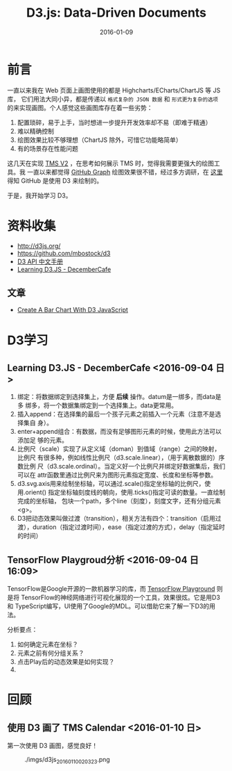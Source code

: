 #+TITLE: D3.js: Data-Driven Documents
#+DATE: 2016-01-09

* 前言
一直以来我在 Web 页面上画图使用的都是 Highcharts/ECharts/ChartJS 等 JS 库，
它们用法大同小异，都是传递以 ~格式复杂的 JSON 数据~ 和 ~形式更为复杂的选项~
的来实现画图。个人感觉这些画图库存在着一些劣势：
1. 配置琐碎，易于上手，当时想进一步提升开发效率却不易（即难于精通）
2. 难以精确控制
3. 绘图效果比较不够理想（ChartJS 除外，可惜它功能略简单）
4. 有的场景存在性能问题
   
这几天在实现 [[./tms-v2.org][TMS V2]] ，在思考如何展示 TMS 时，觉得我需要更强大的绘图工具。我
一直以来都觉得 [[https://github.com/torvalds/linux/graphs/contributors][GitHub Graph]] 绘图效果很不错，经过多方调研，在 [[http://stackoverflow.com/questions/14507778/github-contributions-graph][这里]] 得知
GitHub 是使用 D3 来绘制的。

于是，我开始学习 D3。

* 资料收集
- http://d3js.org/
- https://github.com/mbostock/d3
- [[https://github.com/mbostock/d3/wiki/API--%25E4%25B8%25AD%25E6%2596%2587%25E6%2589%258B%25E5%2586%258C][D3 API 中文手册]]
- [[http://d3.decembercafe.org/index.html][Learning D3.JS - DecemberCafe]]

** 文章
- [[http://vegibit.com/create-a-bar-chart-with-d3-javascript/][Create A Bar Chart With D3 JavaScript]]

* D3学习
** Learning D3.JS - DecemberCafe <2016-09-04 日>
1. 绑定：将数据绑定到选择集上，方便 *后续* 操作。datum是一绑多，而data是多
   绑多，将一个数据集绑定到一个选择集上。data更常用。
2. 插入append：在选择集的最后一个孩子元素之前插入一个元素（注意不是选择集自
   身）。
3. enter+append组合：有数据，而没有足够图形元素的时候，使用此方法可以添加足
   够的元素。
4. 比例尺（scale）实现了从定义域（doman）到值域（range）之间的映射，比例尺
   有很多种，例如线性比例尺（d3.scale.linear），（用于离散数据的）序数比例
   尺（d3.scale.ordinal）。当定义好一个比例尺并绑定好数据集后，我们可以在
   attr函数里通过比例尺来为图形元素指定宽度、长度和坐标等参数。
5. d3.svg.axis用来绘制坐标轴，可以通过.scale()指定坐标轴的比例尺，使用.orient()
   指定坐标轴刻度线的朝向，使用.ticks()指定可读的数量。一直绘制完成的坐标轴，
   包块一个path，多个line（刻度），刻度文字，还有分组元素<g>。
6. D3把动态效果叫做过渡（transition），相关方法有四个：transition（启用过
   渡），duration（指定过渡时间），ease（指定过渡的方式），delay（指定延时
   的时间）

** TensorFlow Playgroud分析 <2016-09-04 日 16:09>
   
TensorFlow是Google开源的一款机器学习的库，而 [[http://playground.tensorflow.org/][TensorFlow Playground]] 则是将
TensorFlow的神经网络进行可视化展现的一个工具，效果很炫。它是用D3和
TypeScript编写，UI使用了Google的MDL。可以借助它来了解一下D3的用法。

分析要点：
1. 如何确定元素在坐标？
2. 元素之前有何分组关系？
3. 点击Play后的动态效果是如何实现？
4. 


* 回顾
** 使用 D3 画了 TMS Calendar <2016-01-10 日>
第一次使用 D3 画图，感觉良好！

#+CAPTION: ./imgs/d3js_20160110020323.png
[[./imgs/d3js_20160110020323.png]]
